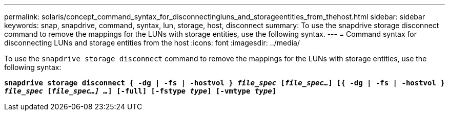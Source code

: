 ---
permalink: solaris/concept_command_syntax_for_disconnectingluns_and_storageentities_from_thehost.html
sidebar: sidebar
keywords: snap, snapdrive, command, syntax, lun, storage, host, disconnect
summary: To use the snapdrive storage disconnect command to remove the mappings for the LUNs with storage entities, use the following syntax.
---
= Command syntax for disconnecting LUNs and storage entities from the host
:icons: font
:imagesdir: ../media/

[.lead]
To use the `snapdrive storage disconnect` command to remove the mappings for the LUNs with storage entities, use the following syntax:

`*snapdrive storage disconnect { -dg | -fs | -hostvol } _file_spec_ [_file_spec..._] [{ -dg | -fs | -hostvol } _file_spec_ [_file_spec...] ..._] [-full] [-fstype _type_] [-vmtype _type_]*`

